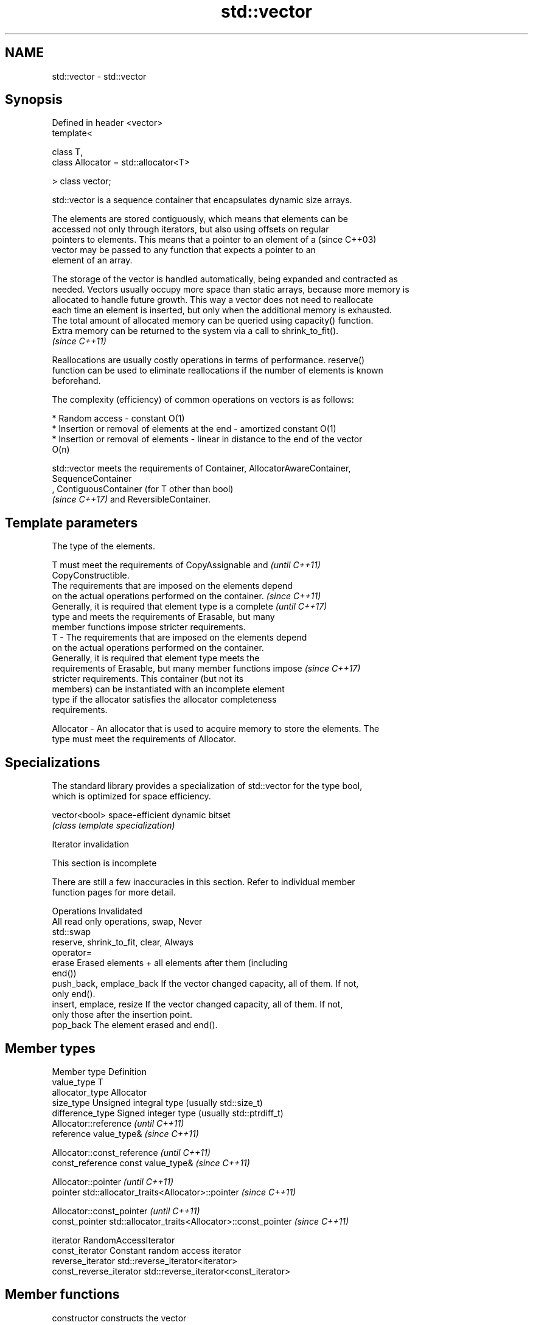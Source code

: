 .TH std::vector 3 "Nov 25 2015" "2.1 | http://cppreference.com" "C++ Standard Libary"
.SH NAME
std::vector \- std::vector

.SH Synopsis
   Defined in header <vector>
   template<

       class T,
       class Allocator = std::allocator<T>

   > class vector;

   std::vector is a sequence container that encapsulates dynamic size arrays.

   The elements are stored contiguously, which means that elements can be
   accessed not only through iterators, but also using offsets on regular
   pointers to elements. This means that a pointer to an element of a     (since C++03)
   vector may be passed to any function that expects a pointer to an
   element of an array.

   The storage of the vector is handled automatically, being expanded and contracted as
   needed. Vectors usually occupy more space than static arrays, because more memory is
   allocated to handle future growth. This way a vector does not need to reallocate
   each time an element is inserted, but only when the additional memory is exhausted.
   The total amount of allocated memory can be queried using capacity() function.
   Extra memory can be returned to the system via a call to shrink_to_fit().
   \fI(since C++11)\fP

   Reallocations are usually costly operations in terms of performance. reserve()
   function can be used to eliminate reallocations if the number of elements is known
   beforehand.

   The complexity (efficiency) of common operations on vectors is as follows:

     * Random access - constant O(1)
     * Insertion or removal of elements at the end - amortized constant O(1)
     * Insertion or removal of elements - linear in distance to the end of the vector
       O(n)

   std::vector meets the requirements of Container, AllocatorAwareContainer,
   SequenceContainer
   , ContiguousContainer (for T other than bool)
   \fI(since C++17)\fP and ReversibleContainer.

.SH Template parameters

               The type of the elements.

               T must meet the requirements of CopyAssignable and         \fI(until C++11)\fP
               CopyConstructible.
               The requirements that are imposed on the elements depend
               on the actual operations performed on the container.       \fI(since C++11)\fP
               Generally, it is required that element type is a complete  \fI(until C++17)\fP
               type and meets the requirements of Erasable, but many
               member functions impose stricter requirements.
   T         - The requirements that are imposed on the elements depend
               on the actual operations performed on the container.
               Generally, it is required that element type meets the
               requirements of Erasable, but many member functions impose \fI(since C++17)\fP
               stricter requirements. This container (but not its
               members) can be instantiated with an incomplete element
               type if the allocator satisfies the allocator completeness
               requirements.

               
   Allocator - An allocator that is used to acquire memory to store the elements. The
               type must meet the requirements of Allocator. 

.SH Specializations

   The standard library provides a specialization of std::vector for the type bool,
   which is optimized for space efficiency.

   vector<bool> space-efficient dynamic bitset
                \fI(class template specialization)\fP 

   Iterator invalidation

    This section is incomplete

   There are still a few inaccuracies in this section. Refer to individual member
   function pages for more detail.

             Operations                                Invalidated
   All read only operations, swap, Never
   std::swap
   reserve, shrink_to_fit, clear,  Always
   operator=
   erase                           Erased elements + all elements after them (including
                                   end())
   push_back, emplace_back         If the vector changed capacity, all of them. If not,
                                   only end().
   insert, emplace, resize         If the vector changed capacity, all of them. If not,
                                   only those after the insertion point.
   pop_back                        The element erased and end().

.SH Member types

   Member type            Definition
   value_type             T 
   allocator_type         Allocator 
   size_type              Unsigned integral type (usually std::size_t) 
   difference_type        Signed integer type (usually std::ptrdiff_t) 
                          Allocator::reference \fI(until C++11)\fP
   reference              value_type&          \fI(since C++11)\fP

                          
                          Allocator::const_reference \fI(until C++11)\fP
   const_reference        const value_type&          \fI(since C++11)\fP

                          
                          Allocator::pointer                        \fI(until C++11)\fP
   pointer                std::allocator_traits<Allocator>::pointer \fI(since C++11)\fP

                          
                          Allocator::const_pointer                        \fI(until C++11)\fP
   const_pointer          std::allocator_traits<Allocator>::const_pointer \fI(since C++11)\fP

                          
   iterator               RandomAccessIterator 
   const_iterator         Constant random access iterator 
   reverse_iterator       std::reverse_iterator<iterator> 
   const_reverse_iterator std::reverse_iterator<const_iterator> 

.SH Member functions

   constructor   constructs the vector
                 \fI(public member function)\fP 
   destructor    destructs the vector
                 \fI(public member function)\fP 
   operator=     assigns values to the container
                 \fI(public member function)\fP 
   assign        assigns values to the container
                 \fI(public member function)\fP 
   get_allocator returns the associated allocator
                 \fI(public member function)\fP 
.SH Element access
   at            access specified element with bounds checking
                 \fI(public member function)\fP 
   operator[]    access specified element
                 \fI(public member function)\fP 
   front         access the first element
                 \fI(public member function)\fP 
   back          access the last element
                 \fI(public member function)\fP 
   data          direct access to the underlying array
   \fI(C++11)\fP       \fI(public member function)\fP 
.SH Iterators
   begin         returns an iterator to the beginning
   cbegin        \fI(public member function)\fP 
   end           returns an iterator to the end
   cend          \fI(public member function)\fP 
   rbegin        returns a reverse iterator to the beginning
   crbegin       \fI(public member function)\fP 
   rend          returns a reverse iterator to the end
   crend         \fI(public member function)\fP 
.SH Capacity
   empty         checks whether the container is empty
                 \fI(public member function)\fP 
   size          returns the number of elements
                 \fI(public member function)\fP 
   max_size      returns the maximum possible number of elements
                 \fI(public member function)\fP 
   reserve       reserves storage
                 \fI(public member function)\fP 
                 returns the number of elements that can be held in currently allocated
   capacity      storage
                 \fI(public member function)\fP 
   shrink_to_fit reduces memory usage by freeing unused memory
   \fI(C++11)\fP       \fI(public member function)\fP 
.SH Modifiers
   clear         clears the contents
                 \fI(public member function)\fP 
   insert        inserts elements
                 \fI(public member function)\fP 
   emplace       constructs element in-place
   \fI(C++11)\fP       \fI(public member function)\fP 
   erase         erases elements
                 \fI(public member function)\fP 
   push_back     adds elements to the end
                 \fI(public member function)\fP 
   emplace_back  constructs elements in-place at the end
   \fI(C++11)\fP       \fI(public member function)\fP 
   pop_back      removes the last element
                 \fI(public member function)\fP 
   resize        changes the number of elements stored
                 \fI(public member function)\fP 
   swap          swaps the contents
                 \fI(public member function)\fP 

.SH Non-member functions

   operator==
   operator!=
   operator<              lexicographically compares the values in the vector
   operator<=             \fI(function template)\fP 
   operator>
   operator>=
   std::swap(std::vector) specializes the std::swap algorithm
                          \fI(function template)\fP 

.SH Category:

     * Todo without reason
